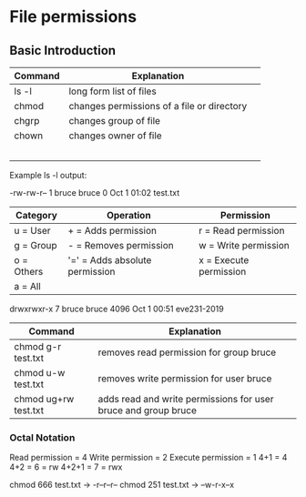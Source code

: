 * File permissions
** Basic Introduction

| Command | Explanation                                |   |
|---------+--------------------------------------------+---|
| ls -l   | long form list of files                    |   |
| chmod   | changes permissions of a file or directory |   |
| chgrp   | changes group of file                      |   |
| chown   | changes owner of file                      |   |
|         |                                            |   |
|         |                                            |   |
|         |                                            |   |
|         |                                            |   |
|         |                                            |   |

Example ls -l output:

-rw-rw-r-- 1 bruce bruce 0 Oct  1 01:02 test.txt

| Category   | Operation                      | Permission             |
|------------+--------------------------------+------------------------|
| u = User   | + = Adds permission            | r = Read permission    |
| g = Group  | - = Removes permission         | w = Write permission   |
| o = Others | '=' = Adds absolute permission | x = Execute permission |
| a = All    |                                |                        |
|------------+--------------------------------+------------------------|

drwxrwxr-x  7 bruce bruce 4096 Oct  1 00:51 eve231-2019
| Command              | Explanation                                                    |
|----------------------+----------------------------------------------------------------|
| chmod g-r test.txt   | removes read permission for group bruce                        |
| chmod u-w test.txt   | removes write permission for user bruce                        |
| chmod ug+rw test.txt | adds read and write permissions for user bruce and group bruce |
|----------------------+----------------------------------------------------------------|

*** Octal Notation
Read permission = 4
Write permission = 2
Execute permission = 1
4+1 = 4
4+2 = 6 = rw
4+2+1 = 7 = rwx

chmod 666 test.txt -> -r--r--r--
chmod 251 test.txt -> --w-r-x--x
